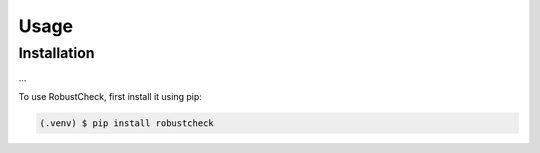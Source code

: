 Usage
=====

.. _installation:

Installation
------------

...

To use RobustCheck, first install it using pip:

.. code-block:: console

   (.venv) $ pip install robustcheck